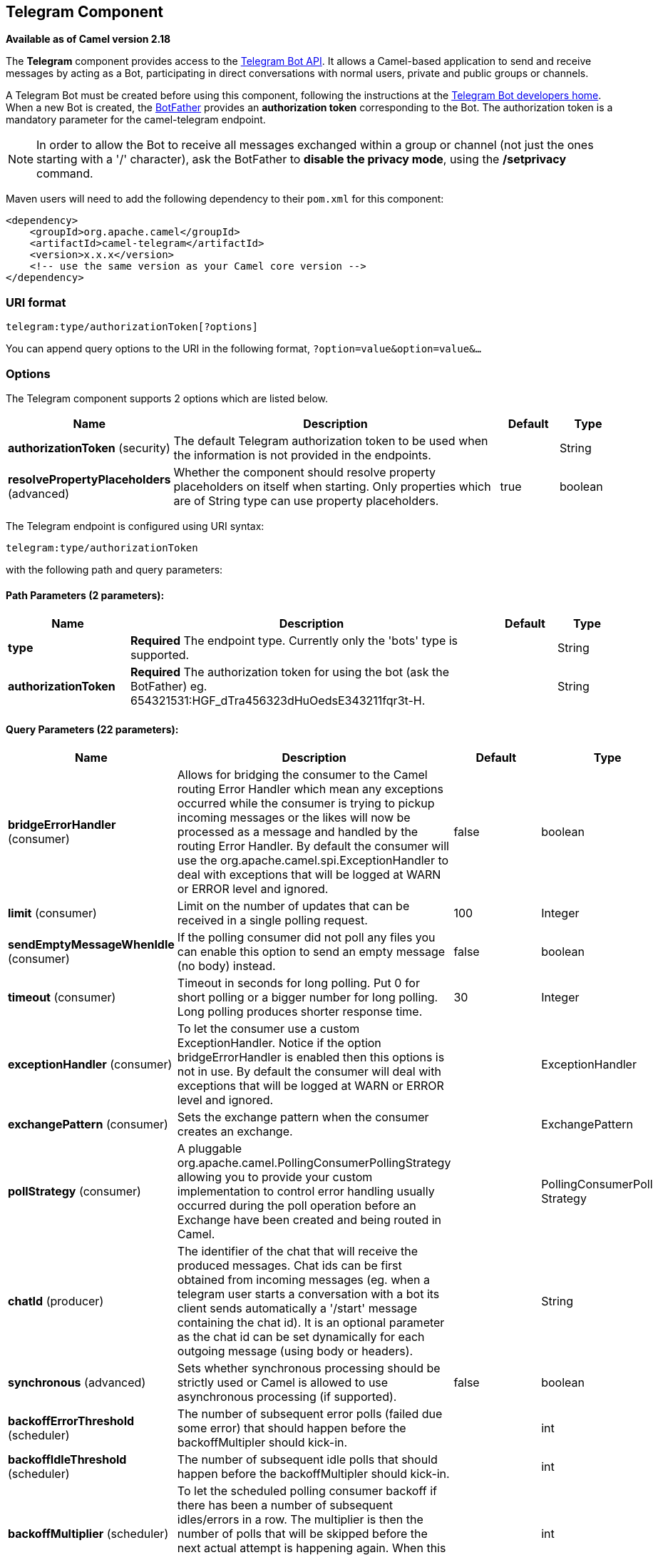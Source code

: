 ## Telegram Component

*Available as of Camel version 2.18*

The *Telegram* component provides access to the https://core.telegram.org/bots/api[Telegram Bot API].
It allows a Camel-based application to send and receive messages by acting as a Bot, participating in
direct conversations with normal users, private and public groups or channels.

A Telegram Bot must be created before using this component, following the instructions at the
link:https://core.telegram.org/bots#3-how-do-i-create-a-bot[Telegram Bot developers home].
When a new Bot is created, the link:https://telegram.me/botfather[BotFather] provides an
**authorization token** corresponding to the Bot. The authorization token is a mandatory parameter
for the camel-telegram endpoint.

NOTE: In order to allow the Bot to receive all messages exchanged within a group or channel (not just
the ones starting with a '/' character), ask the BotFather to *disable the privacy mode*, using the
*/setprivacy* command.


Maven users will need to add the following dependency to their `pom.xml`
for this component:

[source,xml]
------------------------------------------------------------
<dependency>
    <groupId>org.apache.camel</groupId>
    <artifactId>camel-telegram</artifactId>
    <version>x.x.x</version>
    <!-- use the same version as your Camel core version -->
</dependency>
------------------------------------------------------------

### URI format

[source,java]
----------------------------------------------------
telegram:type/authorizationToken[?options]
----------------------------------------------------

You can append query options to the URI in the following format,
`?option=value&option=value&...`

### Options

// component options: START
The Telegram component supports 2 options which are listed below.



[width="100%",cols="2,6,1,1",options="header"]
|=======================================================================
| Name | Description | Default | Type
| **authorizationToken** (security) | The default Telegram authorization token to be used when the information is not provided in the endpoints. |   | String
| **resolvePropertyPlaceholders** (advanced) | Whether the component should resolve property placeholders on itself when starting. Only properties which are of String type can use property placeholders. | true  | boolean
|=======================================================================
// component options: END



// endpoint options: START
The Telegram endpoint is configured using URI syntax:

    telegram:type/authorizationToken

with the following path and query parameters:

#### Path Parameters (2 parameters):

[width="100%",cols="2,6,1,1",options="header"]
|=======================================================================
| Name | Description | Default | Type
| **type** | *Required* The endpoint type. Currently only the 'bots' type is supported. |  | String
| **authorizationToken** | *Required* The authorization token for using the bot (ask the BotFather) eg. 654321531:HGF_dTra456323dHuOedsE343211fqr3t-H. |  | String
|=======================================================================

#### Query Parameters (22 parameters):

[width="100%",cols="2,6,1,1",options="header"]
|=======================================================================
| Name | Description | Default | Type
| **bridgeErrorHandler** (consumer) | Allows for bridging the consumer to the Camel routing Error Handler which mean any exceptions occurred while the consumer is trying to pickup incoming messages or the likes will now be processed as a message and handled by the routing Error Handler. By default the consumer will use the org.apache.camel.spi.ExceptionHandler to deal with exceptions that will be logged at WARN or ERROR level and ignored. | false | boolean
| **limit** (consumer) | Limit on the number of updates that can be received in a single polling request. | 100 | Integer
| **sendEmptyMessageWhenIdle** (consumer) | If the polling consumer did not poll any files you can enable this option to send an empty message (no body) instead. | false | boolean
| **timeout** (consumer) | Timeout in seconds for long polling. Put 0 for short polling or a bigger number for long polling. Long polling produces shorter response time. | 30 | Integer
| **exceptionHandler** (consumer) | To let the consumer use a custom ExceptionHandler. Notice if the option bridgeErrorHandler is enabled then this options is not in use. By default the consumer will deal with exceptions that will be logged at WARN or ERROR level and ignored. |  | ExceptionHandler
| **exchangePattern** (consumer) | Sets the exchange pattern when the consumer creates an exchange. |  | ExchangePattern
| **pollStrategy** (consumer) | A pluggable org.apache.camel.PollingConsumerPollingStrategy allowing you to provide your custom implementation to control error handling usually occurred during the poll operation before an Exchange have been created and being routed in Camel. |  | PollingConsumerPoll Strategy
| **chatId** (producer) | The identifier of the chat that will receive the produced messages. Chat ids can be first obtained from incoming messages (eg. when a telegram user starts a conversation with a bot its client sends automatically a '/start' message containing the chat id). It is an optional parameter as the chat id can be set dynamically for each outgoing message (using body or headers). |  | String
| **synchronous** (advanced) | Sets whether synchronous processing should be strictly used or Camel is allowed to use asynchronous processing (if supported). | false | boolean
| **backoffErrorThreshold** (scheduler) | The number of subsequent error polls (failed due some error) that should happen before the backoffMultipler should kick-in. |  | int
| **backoffIdleThreshold** (scheduler) | The number of subsequent idle polls that should happen before the backoffMultipler should kick-in. |  | int
| **backoffMultiplier** (scheduler) | To let the scheduled polling consumer backoff if there has been a number of subsequent idles/errors in a row. The multiplier is then the number of polls that will be skipped before the next actual attempt is happening again. When this option is in use then backoffIdleThreshold and/or backoffErrorThreshold must also be configured. |  | int
| **delay** (scheduler) | Milliseconds before the next poll. You can also specify time values using units such as 60s (60 seconds) 5m30s (5 minutes and 30 seconds) and 1h (1 hour). | 500 | long
| **greedy** (scheduler) | If greedy is enabled then the ScheduledPollConsumer will run immediately again if the previous run polled 1 or more messages. | false | boolean
| **initialDelay** (scheduler) | Milliseconds before the first poll starts. You can also specify time values using units such as 60s (60 seconds) 5m30s (5 minutes and 30 seconds) and 1h (1 hour). | 1000 | long
| **runLoggingLevel** (scheduler) | The consumer logs a start/complete log line when it polls. This option allows you to configure the logging level for that. | TRACE | LoggingLevel
| **scheduledExecutorService** (scheduler) | Allows for configuring a custom/shared thread pool to use for the consumer. By default each consumer has its own single threaded thread pool. |  | ScheduledExecutor Service
| **scheduler** (scheduler) | To use a cron scheduler from either camel-spring or camel-quartz2 component | none | ScheduledPollConsumer Scheduler
| **schedulerProperties** (scheduler) | To configure additional properties when using a custom scheduler or any of the Quartz2 Spring based scheduler. |  | Map
| **startScheduler** (scheduler) | Whether the scheduler should be auto started. | true | boolean
| **timeUnit** (scheduler) | Time unit for initialDelay and delay options. | MILLISECONDS | TimeUnit
| **useFixedDelay** (scheduler) | Controls if fixed delay or fixed rate is used. See ScheduledExecutorService in JDK for details. | true | boolean
|=======================================================================
// endpoint options: END




### Message Headers

[width="100%",cols="20%,80%",options="header",]
|=======================================================================
|Name |Description
|`CamelTelegramChatId` |This header is used by the producer endpoint in order to
resolve the chat id that will receive the message. The recipient chat id can be
placed (in order of priority) in message body, in the `CamelTelegramChatId` header
or in the endpoint configuration (`chatId` option).
This header is also present in all incoming messages.

|`CamelTelegramMediaType` |This header is used to identify the media type when
the outgoing message is composed of pure binary data. Possible values are strings or enum values
belonging to the `org.apache.camel.component.telegram.TelegramMediaType` enumeration.

|`CamelTelegramMediaTitleCaption` |This header is used to provide a caption or title
for outgoing binary messages.

|`CamelTelegramParseMode` |This header is used to format text messages using HTML or Markdown (see `org.apache.camel.component.telegram.TelegramParseMode`).

|=======================================================================

### Usage

The Telegram component supports both consumer and producer endpoints.
It can also be used in *reactive chat-bot mode* (to consume, then produce messages).

### Producer Example

The following is a basic example of how to send a message to a Telegram chat through the
Telegram Bot API.

in Java DSL

[source,java]
---------------------------------------------------------
from("direct:start").to("telegram:bots/123456789:AAE_dLq5C19xwGjw3yiC2NvEUrZcejK21-Q987654321:AAE_dLq5C19xwOmg5yiC2NvSrkT3wj5Q1-L");
---------------------------------------------------------

or in Spring XML

[source,xml]
---------------------------------------------
<route>
    <from uri="direct:start"/>
    <to uri="telegram:bots/123456789:AAE_dLq5C19xwGjw3yiC2NvEUrZcejK21-Q987654321:AAE_dLq5C19xwOmg5yiC2NvSrkT3wj5Q1-L"/>
<route>
---------------------------------------------

The code `123456789:AAE_dLq5C19xwGjw3yiC2NvEUrZcejK21-Q987654321:AAE_dLq5C19xwOmg5yiC2NvSrkT3wj5Q1-L` is the *authorization token* corresponding to the Bot.

When using the producer endpoint without specifying the *chat id* option, the target chat will be identified using information contained in the body or headers of the message.
The following message bodies are allowed for a producer endpoint (messages of type `OutgoingXXXMessage` belong to the package `org.apache.camel.component.telegram.model`)

[width="100%",cols="40%,60%",options="header",]
|===================================================
| Java Type | Description

| `OutgoingTextMessage` | To send a text message to a chat
| `OutgoingPhotoMessage` | To send a photo (JPG, PNG) to a chat
| `OutgoingAudioMessage` | To send a mp3 audio to a chat
| `OutgoingVideoMessage` | To send a mp4 video to a chat
| `OutgoingDocumentMessage` | To send a file to a chat (any media type)
| `byte[]` | To send any media type supported. It requires the `CamelTelegramMediaType` header to be set to the appropriate media type
| `String` | To send a text message to a chat. It gets converted automatically into a `OutgoingTextMessage`

|===================================================


### Consumer Example

The following is a basic example of how to receive all messages that telegram users are sending to the configured Bot.
In Java DSL

[source,java]
---------------------------------------------------------
from("telegram:bots/123456789:AAE_dLq5C19xwGjw3yiC2NvEUrZcejK21-Q987654321:AAE_dLq5C19xwOmg5yiC2NvSrkT3wj5Q1-L")
.bean(ProcessorBean.class)
---------------------------------------------------------

or in Spring XML

[source,xml]
---------------------------------------------
<route>
    <from uri="telegram:bots/123456789:AAE_dLq5C19xwGjw3yiC2NvEUrZcejK21-Q987654321:AAE_dLq5C19xwOmg5yiC2NvSrkT3wj5Q1-L"/>
    <bean ref="myBean" />
<route>

<bean id="myBean" class="com.example.MyBean"/>
---------------------------------------------

The `MyBean` is a simple bean that will receive the messages

[source,java]
---------------------------------------------------------
public class MyBean {

    public void process(String message) {
        // or Exchange, or org.apache.camel.component.telegram.model.IncomingMessage (or both)

        // do process
    }

}
---------------------------------------------------------


Supported types for incoming messages are

[width="100%",cols="40%,60%",options="header",]
|===================================================
| Java Type | Description

| `IncomingMessage` | The full object representation of an incoming message
| `String` | The content of the message, for text messages only

|===================================================




### Reactive Chat-Bot Example

The reactive chat-bot mode is a simple way of using the Camel component to build a simple
chat bot that replies directly to chat messages received from the Telegram users.

The following is a basic configuration of the chat-bot in Java DSL

[source,java]
---------------------------------------------------------
from("telegram:bots/123456789:AAE_dLq5C19xwGjw3yiC2NvEUrZcejK21-Q987654321:AAE_dLq5C19xwOmg5yiC2NvSrkT3wj5Q1-L")
.bean(ChatBotLogic.class)
.to("telegram:bots/123456789:AAE_dLq5C19xwGjw3yiC2NvEUrZcejK21-Q987654321:AAE_dLq5C19xwOmg5yiC2NvSrkT3wj5Q1-L");
---------------------------------------------------------

or in Spring XML

[source,xml]
---------------------------------------------
<route>
    <from uri="telegram:bots/123456789:AAE_dLq5C19xwGjw3yiC2NvEUrZcejK21-Q987654321:AAE_dLq5C19xwOmg5yiC2NvSrkT3wj5Q1-L"/>
    <bean ref="chatBotLogic" />
    <to uri="telegram:bots/123456789:AAE_dLq5C19xwGjw3yiC2NvEUrZcejK21-Q987654321:AAE_dLq5C19xwOmg5yiC2NvSrkT3wj5Q1-L"/>
<route>

<bean id="chatBotLogic" class="com.example.ChatBotLogic"/>
---------------------------------------------


The `ChatBotLogic` is a simple bean that implements a generic String-to-String method.

[source,java]
---------------------------------------------------------
public class ChatBotLogic {

    public String chatBotProcess(String message) {
        if( "do-not-reply".equals(message) ) {
            return null; // no response in the chat
        }

        return "echo from the bot: " + message; // echoes the message
    }

}
---------------------------------------------------------


Every non-null string returned by the `chatBotProcess` method is automatically routed to the
chat that originated the request (as the `CamelTelegramChatId` header is used to route the message).

### Getting the Chat ID

If you want to push messages to a specific Telegram chat when an event occurs, you need to
retrieve the corresponding chat ID. The chat ID is not currently shown in the telegram client,
but you can obtain it using a simple route.

First, add the bot to the chat where you want to push messages, then run a route like the following one.

[source,java]
---------------------------------------------------------
from("telegram:bots/123456789:AAE_dLq5C19xwGjw3yiC2NvEUrZcejK21-Q987654321:AAE_dLq5C19xwOmg5yiC2NvSrkT3wj5Q1-L")
.to("log:INFO?showHeaders=true");
---------------------------------------------------------

Any message received by the bot will be dumped to your log together with information about the chat (`CamelTelegramChatId`
header).

Once you get the chat ID, you can use the following sample route to push message to it.

[source,java]
---------------------------------------------------------
from("timer:tick")
.setBody().constant("Hello")
to("telegram:bots/123456789:AAE_dLq5C19xwGjw3yiC2NvEUrZcejK21-Q987654321:AAE_dLq5C19xwOmg5yiC2NvSrkT3wj5Q1-L?chatId=123456")
---------------------------------------------------------

Note that the corresponding URI parameter is simply `chatId`.
